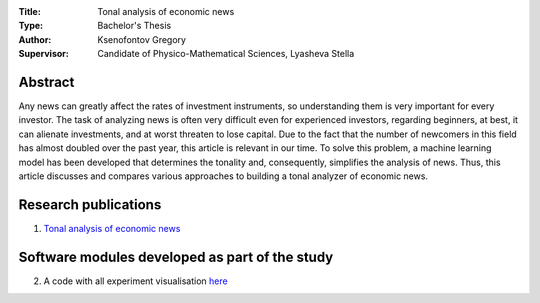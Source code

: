 .. class:: center

    :Title: Tonal analysis of economic news
    :Type: Bachelor's Thesis
    :Author: Ksenofontov Gregory
    :Supervisor: Candidate of Physico-Mathematical Sciences, Lyasheva Stella

Abstract
========

Any news can greatly affect the rates of investment instruments, so understanding them is very important for every investor. The task of analyzing news is often very difficult even for experienced investors, regarding beginners, at best, it can alienate investments, and at worst threaten to lose capital. Due to the fact that the number of newcomers in this field has almost doubled over the past year, this article is relevant in our time. To solve this problem, a machine learning model has been developed that determines the tonality and, consequently, simplifies the analysis of news. Thus, this article discusses and compares various approaches to building a tonal analyzer of economic news.

Research publications
===============================
1. `Tonal analysis of economiс news <https://www.elibrary.ru/item.asp?id=49324937>`_


Software modules developed as part of the study
======================================================
2. A code with all experiment visualisation `here <experiments.ipynb>`_
